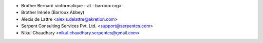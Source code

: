 * Brother Bernard <informatique - at - barroux.org>
* Brother Irénée (Barroux Abbey)
* Alexis de Lattre <alexis.delattre@akretion.com>
* Serpent Consulting Services Pvt. Ltd. <support@serpentcs.com>
* Nikul Chaudhary <nikul.chaudhary.serpentcs@gmail.com>
